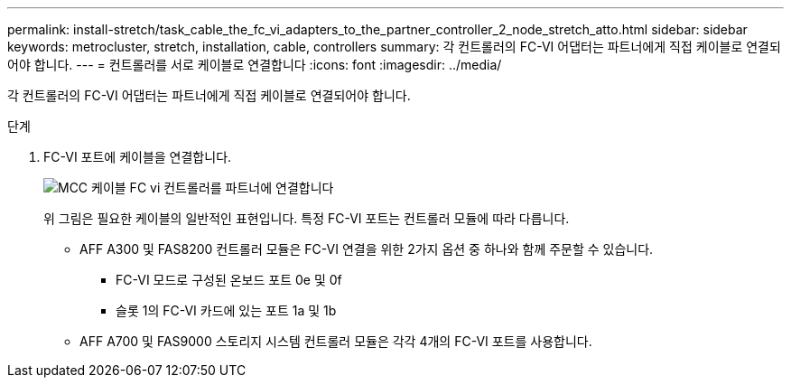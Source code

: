 ---
permalink: install-stretch/task_cable_the_fc_vi_adapters_to_the_partner_controller_2_node_stretch_atto.html 
sidebar: sidebar 
keywords: metrocluster, stretch, installation, cable, controllers 
summary: 각 컨트롤러의 FC-VI 어댑터는 파트너에게 직접 케이블로 연결되어야 합니다. 
---
= 컨트롤러를 서로 케이블로 연결합니다
:icons: font
:imagesdir: ../media/


[role="lead"]
각 컨트롤러의 FC-VI 어댑터는 파트너에게 직접 케이블로 연결되어야 합니다.

.단계
. FC-VI 포트에 케이블을 연결합니다.
+
image::../media/mcc_cabling_fc_vi_controller_to_partner.gif[MCC 케이블 FC vi 컨트롤러를 파트너에 연결합니다]

+
위 그림은 필요한 케이블의 일반적인 표현입니다. 특정 FC-VI 포트는 컨트롤러 모듈에 따라 다릅니다.

+
** AFF A300 및 FAS8200 컨트롤러 모듈은 FC-VI 연결을 위한 2가지 옵션 중 하나와 함께 주문할 수 있습니다.
+
*** FC-VI 모드로 구성된 온보드 포트 0e 및 0f
*** 슬롯 1의 FC-VI 카드에 있는 포트 1a 및 1b


** AFF A700 및 FAS9000 스토리지 시스템 컨트롤러 모듈은 각각 4개의 FC-VI 포트를 사용합니다.



